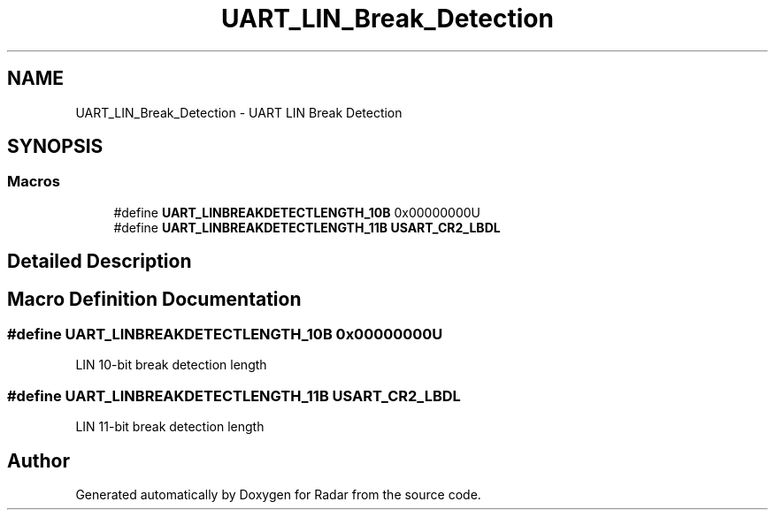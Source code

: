 .TH "UART_LIN_Break_Detection" 3 "Version 1.0.0" "Radar" \" -*- nroff -*-
.ad l
.nh
.SH NAME
UART_LIN_Break_Detection \- UART LIN Break Detection
.SH SYNOPSIS
.br
.PP
.SS "Macros"

.in +1c
.ti -1c
.RI "#define \fBUART_LINBREAKDETECTLENGTH_10B\fP   0x00000000U"
.br
.ti -1c
.RI "#define \fBUART_LINBREAKDETECTLENGTH_11B\fP   \fBUSART_CR2_LBDL\fP"
.br
.in -1c
.SH "Detailed Description"
.PP 

.SH "Macro Definition Documentation"
.PP 
.SS "#define UART_LINBREAKDETECTLENGTH_10B   0x00000000U"
LIN 10-bit break detection length 
.SS "#define UART_LINBREAKDETECTLENGTH_11B   \fBUSART_CR2_LBDL\fP"
LIN 11-bit break detection length 
.br
 
.SH "Author"
.PP 
Generated automatically by Doxygen for Radar from the source code\&.
